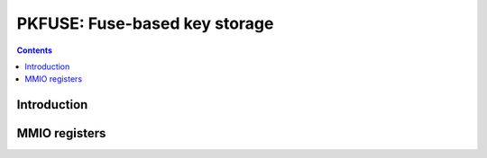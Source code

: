 .. _pkfuse:

==============================
PKFUSE: Fuse-based key storage
==============================

.. contents::

.. todo:: write me


Introduction
============

.. todo:: write me


MMIO registers
==============

.. space:: 8 pkfuse 0x1000 efuses storing secret key stuff

   .. todo:: write me
